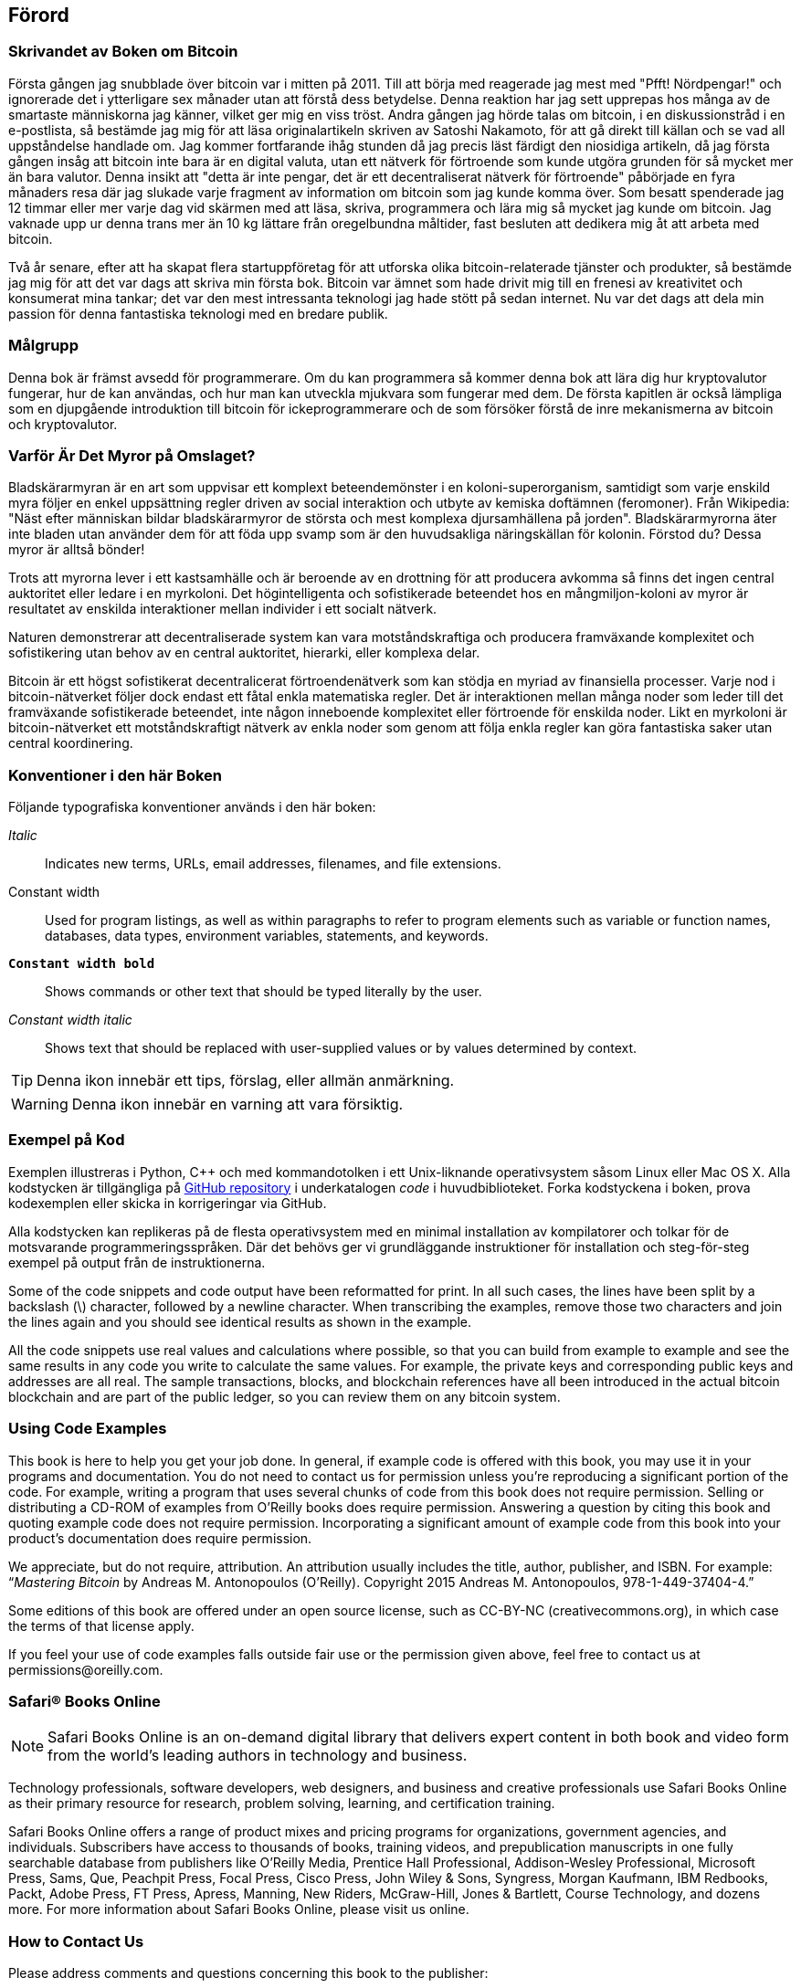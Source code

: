 [preface]
== Förord

=== Skrivandet av Boken om Bitcoin

Första gången jag snubblade över bitcoin var i mitten på 2011. Till att börja med reagerade jag mest med "Pfft! Nördpengar!" och ignorerade det i ytterligare sex månader utan att förstå dess betydelse. Denna reaktion har jag sett upprepas hos många av de smartaste människorna jag känner, vilket ger mig en viss tröst. Andra gången jag hörde talas om bitcoin, i en diskussionstråd i en e-postlista, så bestämde jag mig för att läsa originalartikeln skriven av Satoshi Nakamoto, för att gå direkt till källan och se vad all uppståndelse handlade om. Jag kommer fortfarande ihåg stunden då jag precis läst färdigt den niosidiga artikeln, då jag första gången insåg att bitcoin inte bara är en digital valuta, utan ett nätverk för förtroende som kunde utgöra grunden för så mycket mer än bara valutor. Denna insikt att "detta är inte pengar, det är ett decentraliserat nätverk för förtroende" påbörjade en fyra månaders resa där jag slukade varje fragment av information om bitcoin som jag kunde komma över. Som besatt spenderade jag 12 timmar eller mer varje dag vid skärmen med att läsa, skriva, programmera och lära mig så mycket jag kunde om bitcoin. Jag vaknade upp ur denna trans mer än 10 kg lättare från oregelbundna måltider, fast besluten att dedikera mig åt att arbeta med bitcoin. 

Två år senare, efter att ha skapat flera startuppföretag för att utforska olika bitcoin-relaterade tjänster och produkter, så bestämde jag mig för att det var dags att skriva min första bok. Bitcoin var ämnet som hade drivit mig till en frenesi av kreativitet och konsumerat mina tankar; det var den mest intressanta teknologi jag hade stött på sedan internet. Nu var det dags att dela min passion för denna fantastiska teknologi med en bredare publik.  

=== Målgrupp

Denna bok är främst avsedd för programmerare. Om du kan programmera så kommer denna bok att lära dig hur kryptovalutor fungerar, hur de kan användas, och hur man kan utveckla mjukvara som fungerar med dem. De första kapitlen är också lämpliga som en djupgående introduktion till bitcoin för ickeprogrammerare och de som försöker förstå de inre mekanismerna av bitcoin och kryptovalutor.  

=== Varför Är Det Myror på Omslaget?

Bladskärarmyran är en art som uppvisar ett komplext beteendemönster i en koloni-superorganism, samtidigt som varje enskild myra följer en enkel uppsättning regler driven av social interaktion och utbyte av kemiska doftämnen (feromoner). Från Wikipedia: "Näst efter människan bildar bladskärarmyror de största och mest komplexa djursamhällena på jorden". Bladskärarmyrorna äter inte bladen utan använder dem för att föda upp svamp som är den huvudsakliga näringskällan för kolonin. Förstod du? Dessa myror är alltså bönder!       

Trots att myrorna lever i ett kastsamhälle och är beroende av en drottning för att producera avkomma så finns det ingen central auktoritet eller ledare i en myrkoloni. Det högintelligenta och sofistikerade beteendet hos en mångmiljon-koloni av myror är resultatet av enskilda interaktioner mellan individer i ett socialt nätverk.     

Naturen demonstrerar att decentraliserade system kan vara motståndskraftiga och producera framväxande komplexitet och sofistikering utan behov av en central auktoritet, hierarki, eller komplexa delar. 

Bitcoin är ett högst sofistikerat decentralicerat förtroendenätverk som kan stödja en myriad av finansiella processer. Varje nod i bitcoin-nätverket följer dock endast ett fåtal enkla matematiska regler. Det är interaktionen mellan många noder som leder till det framväxande sofistikerade beteendet, inte någon inneboende komplexitet eller förtroende för enskilda noder. Likt en myrkoloni är bitcoin-nätverket ett motståndskraftigt nätverk av enkla noder som genom att följa enkla regler kan göra fantastiska saker utan central koordinering.   

=== Konventioner i den här Boken

Följande typografiska konventioner används i den här boken:

_Italic_:: Indicates new terms, URLs, email addresses, filenames, and file extensions.

+Constant width+:: Used for program listings, as well as within paragraphs to refer to program elements such as variable or function names, databases, data types, environment variables, statements, and keywords.

**`Constant width bold`**:: Shows commands or other text that should be typed literally by the user.

_++Constant width italic++_:: Shows text that should be replaced with user-supplied values or by values determined by context.


[TIP]
====
Denna ikon innebär ett tips, förslag, eller allmän anmärkning.
====

[WARNING]
====
Denna ikon innebär en varning att vara försiktig.
====

=== Exempel på Kod

Exemplen illustreras i Python, C++ och med kommandotolken i ett Unix-liknande operativsystem såsom Linux eller Mac OS X. Alla kodstycken är tillgängliga på https://github.com/aantonop/bitcoinbook[GitHub repository] i underkatalogen _code_ i huvudbiblioteket. Forka kodstyckena i boken, prova kodexemplen eller skicka in korrigeringar via GitHub. 

Alla kodstycken kan replikeras på de flesta operativsystem med en minimal installation av kompilatorer och tolkar för de motsvarande programmeringsspråken. Där det behövs ger vi grundläggande instruktioner för installation och steg-för-steg exempel på output från de instruktionerna.  

Some of the code snippets and code output have been reformatted for print. In all such cases, the lines have been split by a backslash (\) character, followed by a newline character. When transcribing the examples, remove those two characters and join the lines again and you should see identical results as shown in the example. 

All the code snippets use real values and calculations where possible, so that you can build from example to example and see the same results in any code you write to calculate the same values. For example, the private keys and corresponding public keys and addresses are all real. The sample transactions, blocks, and blockchain references have all been introduced in the actual bitcoin blockchain and are part of the public ledger, so you can review them on any bitcoin system.

=== Using Code Examples

This book is here to help you get your job done. In general, if example code is offered with this book, you may use it in your programs and documentation. You do not need to contact us for permission unless you’re reproducing a significant portion of the code. For example, writing a program that uses several chunks of code from this book does not require permission. Selling or distributing a CD-ROM of examples from O’Reilly books does require permission. Answering a question by citing this book and quoting example code does not require permission. Incorporating a significant amount of example code from this book into your product’s documentation does require permission.

We appreciate, but do not require, attribution. An attribution usually includes the title, author, publisher, and ISBN. For example: “_Mastering Bitcoin_ by Andreas M. Antonopoulos (O’Reilly). Copyright 2015 Andreas M. Antonopoulos, 978-1-449-37404-4.”

Some editions of this book are offered under an open source license, such as CC-BY-NC (creativecommons.org), in which case the terms of that license apply.

If you feel your use of code examples falls outside fair use or the permission given above, feel free to contact us at pass:[<email>permissions@oreilly.com</email>].

=== Safari® Books Online

[role = "safarienabled"]
[NOTE]
====
pass:[<ulink role="orm:hideurl:ital" url="http://my.safaribooksonline.com/?portal=oreilly">Safari Books Online</ulink>] is an on-demand digital library that delivers expert pass:[<ulink role="orm:hideurl" url="http://www.safaribooksonline.com/content">content</ulink>] in both book and video form from the world&#8217;s leading authors in technology and business.
====

Technology professionals, software developers, web designers, and business and creative professionals use Safari Books Online as their primary resource for research, problem solving, learning, and certification training.

Safari Books Online offers a range of pass:[<ulink role="orm:hideurl" url="http://www.safaribooksonline.com/subscriptions">product mixes</ulink>] and pricing programs for pass:[<ulink role="orm:hideurl" url="http://www.safaribooksonline.com/organizations-teams">organizations</ulink>], pass:[<ulink role="orm:hideurl" url="http://www.safaribooksonline.com/government">government agencies</ulink>], and pass:[<ulink role="orm:hideurl" url="http://www.safaribooksonline.com/individuals">individuals</ulink>]. Subscribers have access to thousands of books, training videos, and prepublication manuscripts in one fully searchable database from publishers like O’Reilly Media, Prentice Hall Professional, Addison-Wesley Professional, Microsoft Press, Sams, Que, Peachpit Press, Focal Press, Cisco Press, John Wiley & Sons, Syngress, Morgan Kaufmann, IBM Redbooks, Packt, Adobe Press, FT Press, Apress, Manning, New Riders, McGraw-Hill, Jones & Bartlett, Course Technology, and dozens pass:[<ulink role="orm:hideurl" url="http://www.safaribooksonline.com/publishers">more</ulink>]. For more information about Safari Books Online, please visit us pass:[<ulink role="orm:hideurl" url="http://www.safaribooksonline.com/">online</ulink>].

=== How to Contact Us

Please address comments and questions concerning this book to the publisher:

++++
<simplelist>
<member>O’Reilly Media, Inc.</member>
<member>1005 Gravenstein Highway North</member>
<member>Sebastopol, CA 95472</member>
<member>800-998-9938 (in the United States or Canada)</member>
<member>707-829-0515 (international or local)</member>
<member>707-829-0104 (fax)</member>
</simplelist>
++++

We have a web page for this book, where we list errata, examples, and any additional information. You can access this page at link:$$http://bit.ly/mastering_bitcoin$$[].


To comment or ask technical questions about this book, send email to pass:[<email>bookquestions@oreilly.com</email>].

For more information about our books, courses, conferences, and news, see our website at link:$$http://www.oreilly.com$$[].

Find us on Facebook: link:$$http://facebook.com/oreilly$$[]

Follow us on Twitter: link:$$http://twitter.com/oreillymedia$$[]

Watch us on YouTube: link:$$http://www.youtube.com/oreillymedia$$[]


=== Acknowledgments

This book represents the efforts and contributions of many people. I am grateful for all the help I received from friends, colleagues, and even complete strangers, who joined me in this effort to write the definitive technical book on cryptocurrencies and bitcoin. 

It is impossible to make a distinction between the bitcoin technology and the bitcoin community, and this book is as much a product of that community as it is a book on the technology. My work on this book was encouraged, cheered on, supported, and rewarded by the entire bitcoin community from the very beginning until the very end. More than anything, this book has allowed me to be part of a wonderful community for two years and I can't thank you enough for accepting me into this community. There are far too many people to mention by name—people I've met at conferences, events, seminars, meetups, pizza gatherings, and small private gatherings, as well as many who communicated with me by Twitter, on reddit, on bitcointalk.org, and on GitHub who have had an impact on this book. Every idea, analogy, question, answer, and explanation you find in this book was at some point inspired, tested, or improved through my interactions with the community. Thank you all for your support; without you this book would not have happened. I am forever grateful.

The journey to becoming an author starts long before the first book, of course. My first language (and schooling) was Greek, so I had to take a remedial English writing course in my first year of university. I owe thanks to Diana Kordas, my English writing teacher, who helped me build confidence and skills that year. Later, as a professional, I developed my technical writing skills on the topic of data centers, writing for _Network World_ magazine. I owe thanks to John Dix and John Gallant, who gave me my first writing job as a columnist at _Network World_ and to my editor Michael Cooney and my colleague Johna Till Johnson who edited my columns and made them fit for publication. Writing 500 words a week for four years gave me enough experience to eventually consider becoming an author. Thanks to Jean de Vera for her early encouragement to become an author and for always believing and insisting that I had a book in me.

Thanks also to those who supported me when I submitted my book proposal to O'Reilly, by providing references and reviewing the proposal. Specifically, thanks to John Gallant, Gregory Ness, Richard Stiennon, Joel Snyder, Adam B. Levine, Sandra Gittlen, John Dix, Johna Till Johnson, Roger Ver, and Jon Matonis. Special thanks to Richard Kagan and Tymon Mattoszko, who reviewed early versions of the proposal and Matthew Owain Taylor, who copyedited the proposal.

Thanks to Cricket Liu, author of the O'Reilly title _DNS and BIND_, who introduced me to O'Reilly. Thanks also to Michael Loukides and Allyson MacDonald at O'Reilly, who worked for months to help make this book happen. Allyson was especially patient when deadlines were missed and deliverables delayed as life intervened in our planned schedule. 

The first few drafts of the first few chapters were the hardest, because bitcoin is a difficult subject to unravel. Every time I pulled on one thread of the bitcoin technology, I had to pull in the whole thing. I repeatedly got stuck and a bit despondent as I struggled to make the topic easy to understand and create a narrative around such a dense technical subject. Eventually, I decided to tell the story of bitcoin through the stories of the people using bitcoin and the whole book became a lot easier to write. I owe thanks to my friend and mentor, Richard Kagan, who helped me unravel the story and get past the moments of writer's block, and Pamela Morgan, who reviewed early drafts of each chapter and asked the hard questions to make them better. Also, thanks to the developers of the San Francisco Bitcoin Developers Meetup group and Taariq Lewis, the group's co-founder, for helping to test the early material.

During the development of the book, I made early drafts available on GitHub and invited public comments. More than a hundred comments, suggestions, corrections, and contributions were submitted in response. Those contributions are explicitly acknowledged, with my thanks, in <<github_contrib>>. Special thanks to Minh T. Nguyen, who volunteered to manage the GitHub contributions and added many significant contributions himself. Thanks also to Andrew Naugler for infographic design. 

Once the book was drafted, it went through several rounds of technical review. Thanks to Cricket Liu and Lorne Lantz for their thorough review, comments, and support.

Several bitcoin developers contributed code samples, reviews, comments, and encouragement. Thanks to Amir Taaki and Eric Voskuil for example code snippets and many great comments; Vitalik Buterin and Richard Kiss for help with elliptic curve math and code contributions; Gavin Andresen for corrections, comments, and encouragement; Michalis Kargakis for comments, contributions, and btcd writeup; and Robin Inge for errata submissions improving the second print.

I owe my love of words and books to my mother, Theresa, who raised me in a house with books lining every wall. My mother also bought me my first computer in 1982, despite being a self-described technophobe. My father, Menelaos, a civil engineer who just published his first book at 80 years old, was the one who taught me logical and analytical thinking and a love of science and engineering. 

Thank you all for supporting me throughout this journey. 

[[github_contrib]]
==== Early Release Draft (GitHub Contributions)

Many contributors offered comments, corrections, and additions to the early-release draft on GitHub. Thank you all for your contributions to this book. Following is a list of notable GitHub contributors, including their GitHub ID in parentheses:

* Minh T. Nguyen, GitHub contribution editor (enderminh)
* Ed Eykholt (edeykholt)
* Michalis Kargakis (kargakis)
* Erik Wahlström (erikwam)
* Richard Kiss (richardkiss)
* Eric Winchell (winchell)
* Sergej Kotliar (ziggamon)
* Nagaraj Hubli (nagarajhubli)
* ethers
* Alex Waters (alexwaters)
* Mihail Russu (MihailRussu)
* Ish Ot Jr. (ishotjr)
* James Addison (jayaddison)
* Nekomata (nekomata-3)
* Simon de la Rouviere (simondlr)
* Chapman Shoop (belovachap)
* Holger Schinzel (schinzelh)
* effectsToCause (vericoin)
* Stephan Oeste (Emzy)
* Joe Bauers (joebauers)
* Jason Bisterfeldt (jbisterfeldt)
* Ed Leafe (EdLeafe)